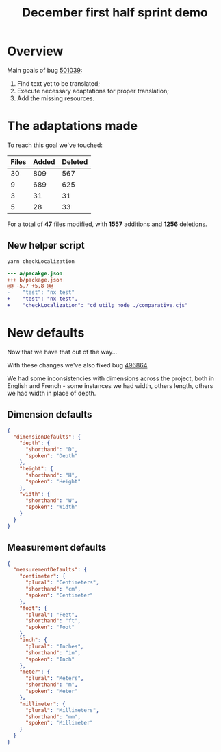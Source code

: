 :PROPERTIES:
:ID:       ea62691d-001f-466c-a8e0-08caf27365e9
:END:
#+title: December first half sprint demo
#+filetags: :demo:work:cyncly:

#+REVEAL_INIT_OPTIONS: width:1400, height:1000, margin: 0.1, minScale:0.2, maxScale:2.5, transition:'convex'
#+REVEAL_HLEVEL: 2
#+REVEAL_PLUGINS: (markdown print-pdf)
#+REVEAL_THEME: night
#+REVEAL_TITLE_SLIDE: <h2>Missing French i18n</h2>

* Overview
Main goals of bug [[https://dev.azure.com/2020Development/IS7/_workitems/edit/501039/][501039]]:
#+ATTR_REVEAL: :frag (roll-in roll-in roll-in) :frag_idx (1 2 3)
1. Find text yet to be translated;
2. Execute necessary adaptations for proper translation;
3. Add the missing resources.

* The adaptations made
To reach this goal we've touched:

| Files | Added | Deleted |
|-------+-------+---------|
|    30 |   809 |     567 |
|     9 |   689 |     625 |
|     3 |    31 |      31 |
|     5 |    28 |      33 |

#+BEGIN_COMMENT
|-------+-------+---------|
|    47 |  1557 |    1256 |
#+TBLFM: $1=vsum(@2$1..@5$1)::$2=vsum(@2$2..@5$2)::$3=vsum(@2$3..@5$3)
#+END_COMMENT

For a total of *47* files modified, with *1557* additions and *1256* deletions.

** New helper script
~yarn checkLocalization~

#+begin_src diff
--- a/pacakge.json
+++ b/package.json
@@ -5,7 +5,8 @@
-    "test": "nx test"
+    "test": "nx test",
+    "checkLocalization": "cd util; node ./comparative.cjs"

#+end_src
* New defaults
Now that we have that out of the way...

With these changes we've also fixed bug [[https://dev.azure.com/2020Development/IS7/_workitems/edit/496864/][496864]]

We had some inconsistencies with dimensions across the project, both in English and French - some instances we had width, others length, others we had width in place of depth.

** Dimension defaults
#+begin_src json
{
  "dimensionDefaults": {
    "depth": {
      "shorthand": "D",
      "spoken": "Depth"
    },
    "height": {
      "shorthand": "H",
      "spoken": "Height"
    },
    "width": {
      "shorthand": "W",
      "spoken": "Width"
    }
  }
}
#+end_src
** Measurement defaults
#+begin_src json
{
  "measurementDefaults": {
    "centimeter": {
      "plural": "Centimeters",
      "shorthand": "cm",
      "spoken": "Centimeter"
    },
    "foot": {
      "plural": "Feet",
      "shorthand": "ft",
      "spoken": "Foot"
    },
    "inch": {
      "plural": "Inches",
      "shorthand": "in",
      "spoken": "Inch"
    },
    "meter": {
      "plural": "Meters",
      "shorthand": "m",
      "spoken": "Meter"
    },
    "millimeter": {
      "plural": "Millimeters",
      "shorthand": "mm",
      "spoken": "Millimeter"
    }
  }
}
#+end_src

